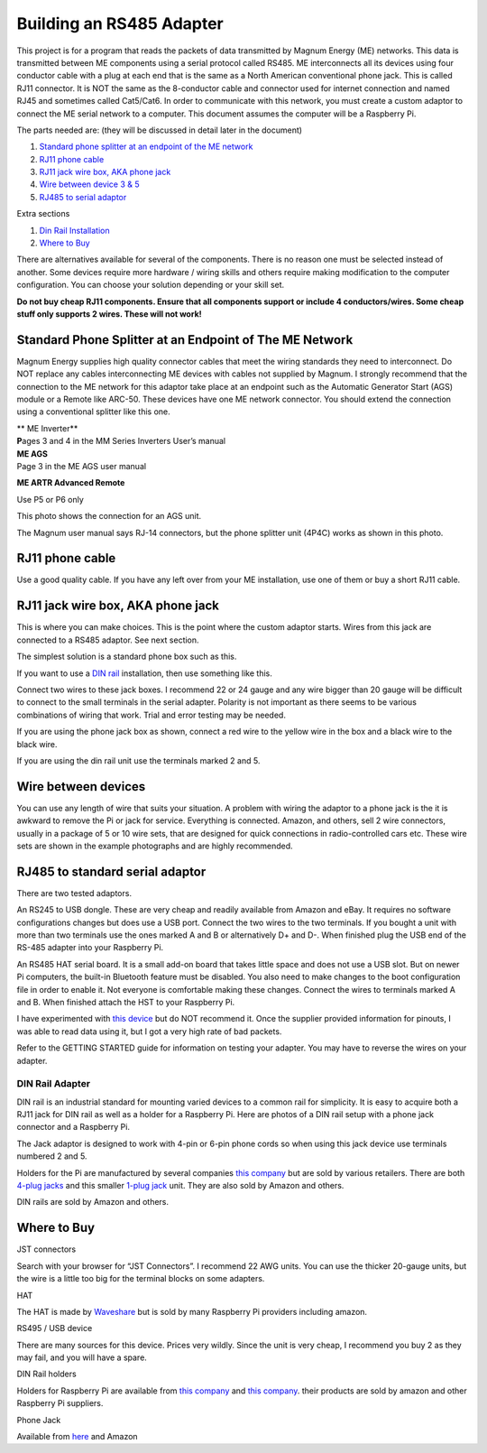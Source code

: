 .. _building_an_adapter:

Building an RS485 Adapter
=========================

This project is for a program that reads the packets of data transmitted
by Magnum Energy (ME) networks. This data is transmitted between ME
components using a serial protocol called RS485. ME interconnects all
its devices using four conductor cable with a plug at each end that is
the same as a North American conventional phone jack. This is called
RJ11 connector. It is NOT the same as the 8-conductor cable and
connector used for internet connection and named RJ45 and sometimes
called Cat5/Cat6. In order to communicate with this network, you must
create a custom adaptor to connect the ME serial network to a computer.
This document assumes the computer will be a Raspberry Pi.

The parts needed are: (they will be discussed in detail later in the
document)

1. `Standard phone splitter at an endpoint of the ME
   network <#standard-phone-splitter-at-an-endpoint-of-the-me-network>`__

2. `RJ11 phone cable <#section>`__

3. `RJ11 jack wire box, AKA phone jack <#_RJ11_jack_wire>`__

4. `Wire between device 3 & 5 <#section-10>`__

5. `RJ485 to serial adaptor <#rj485-to-standard-serial-adaptor>`__

Extra sections

1. `Din Rail Installation <#dinrail>`__

2. `Where to Buy <#_Where_to_Buy>`__

There are alternatives available for several of the components. There is
no reason one must be selected instead of another. Some devices require
more hardware / wiring skills and others require making modification to
the computer configuration. You can choose your solution depending or
your skill set.

**Do not buy cheap RJ11 components. Ensure that all components support
or include 4 conductors/wires. Some cheap stuff only supports 2 wires.
These will not work!**

Standard Phone Splitter at an Endpoint of The ME Network
--------------------------------------------------------

Magnum Energy supplies high quality connector cables that meet the
wiring standards they need to interconnect. Do NOT replace any cables
interconnecting ME devices with cables not supplied by Magnum. I
strongly recommend that the connection to the ME network for this
adaptor take place at an endpoint such as the Automatic Generator Start
(AGS) module or a Remote like ARC-50. These devices have one ME network
connector. You should extend the connection using a conventional
splitter like this one.

| |image0|\ |image1|\ **
  ME Inverter**
| **P**\ ages 3 and 4 in the MM Series Inverters User’s manual

| |image2|\ **ME AGS**
| Page 3 in the ME AGS user manual

|image3|\ **ME ARTR Advanced Remote**

Use P5 or P6 only

This photo shows the connection for an AGS unit.

The Magnum user manual says RJ-14 connectors, but the phone splitter
unit (4P4C) works as shown in this photo.

|image4|

.. _section-1:

.. _section-2:

.. _section-3:

.. _section-4:

.. _section-5:

.. _section-6:

.. _section-7:

RJ11 phone cable
----------------

|image5|\ Use a good quality cable. If you have any left over from your
ME installation, use one of them or buy a short RJ11 cable.

.. _section-8:

.. _section-9:

RJ11 jack wire box, AKA phone jack
----------------------------------

This is where you can make choices. This is the point where the custom
adaptor starts. Wires from this jack are connected to a RS485 adaptor.
See next section.

|image6|

The simplest solution is a standard phone box such as this.

|image7|\ If you want to use a `DIN rail <#dinrail>`__ installation,
then use something like this.

|image8|

Connect two wires to these jack boxes. I recommend 22 or 24 gauge and
any wire bigger than 20 gauge will be difficult to connect to the small
terminals in the serial adapter. Polarity is not important as there
seems to be various combinations of wiring that work. Trial and error
testing may be needed.

If you are using the phone jack box as shown, connect a red wire to the
yellow wire in the box and a black wire to the black wire.

If you are using the din rail unit use the terminals marked 2 and 5.

.. _section-10:

.. _section-11:

.. _section-12:

Wire between devices
--------------------

You can use any length of wire that suits your situation. A problem with
wiring the adaptor to a phone jack is the it is awkward to remove the Pi
or jack for service. Everything is connected. Amazon, and others, sell 2
wire connectors, usually in a package of 5 or 10 wire sets, that are
designed for quick connections in radio-controlled cars etc. These wire
sets are shown in the example photographs and are highly recommended.

RJ485 to standard serial adaptor
--------------------------------

There are two tested adaptors.

|image9|\ An RS245 to USB dongle. These are very cheap and readily
available from Amazon and eBay. It requires no software configurations
changes but does use a USB port. Connect the two wires to the two
terminals. If you bought a unit with more than two terminals use the
ones marked A and B or alternatively D+ and D-. When finished plug the
USB end of the RS-485 adapter into your Raspberry Pi.

|image10|

An RS485 HAT serial board. It is a small add-on board that takes little
space and does not use a USB slot. But on newer Pi computers, the
built-in Bluetooth feature must be disabled. You also need to make
changes to the boot configuration file in order to enable it. Not
everyone is comfortable making these changes. Connect the wires to
terminals marked A and B. When finished attach the HST to your Raspberry
Pi.

I have experimented with `this
device <https://www.amazon.com/RS-485-RS-422-Serial-Adapter-Converter/dp/B07H3PZNM9/ref=pd_cp_147_1?pd_rd_w=nON5D&pf_rd_p=ef4dc990-a9ca-4945-ae0b-f8d549198ed6&pf_rd_r=5NJ8K3Q86PWBHA8WFS5Q&pd_rd_r=0b96fde9-80c2-4281-9e54-670de1ceb850&pd_rd_wg=c8Hhn&pd_rd_i=B07H3PZNM9&psc=1&refRID=5NJ8K3Q86PWBHA8WFS5Q>`__
but do NOT recommend it. Once the supplier provided information for
pinouts, I was able to read data using it, but I got a very high rate of
bad packets.

|image11|\


|image12|

Refer to the GETTING STARTED guide for information on testing your
adapter. You may have to reverse the wires on your adapter.

DIN Rail Adapter
~~~~~~~~~~~~~~~~

DIN rail is an industrial standard for mounting varied devices to a
common rail for simplicity. It is easy to acquire both a RJ11 jack for
DIN rail as well as a holder for a Raspberry Pi. Here are photos of a
DIN rail setup with a phone jack connector and a Raspberry Pi.

|image13|\ |A circuit board Description automatically generated|

The Jack adaptor is designed to work with 4-pin or 6-pin phone cords so
when using this jack device use terminals numbered 2 and 5.

Holders for the Pi are manufactured by several companies `this
company <http://www.dinrplate.com/>`__ but are sold by various
retailers. There are both `4-plug
jacks <https://czh-labs.com/czh-labs-din-rail-mount-rj11-rj12-6p6c-4-way-buss-board-interface-module-p0486.html>`__
and this smaller `1-plug
jack <https://czh-labs.com/slim-din-rail-mount-rj11-rj12-6p6c-breakout-board-interface-module-p0978.html>`__
unit. They are also sold by Amazon and others.

DIN rails are sold by Amazon and others.

Where to Buy
------------

JST connectors

Search with your browser for “JST Connectors”. I recommend 22 AWG units.
You can use the thicker 20-gauge units, but the wire is a little too big
for the terminal blocks on some adapters.

HAT

The HAT is made by
`Waveshare <https://www.waveshare.com/rs485-can-hat.htm>`__ but is sold
by many Raspberry Pi providers including amazon.

RS495 / USB device

There are many sources for this device. Prices very wildly. Since the
unit is very cheap, I recommend you buy 2 as they may fail, and you will
have a spare.

DIN Rail holders

Holders for Raspberry Pi are available from `this
company <https://czh-labs.com/din-rail-mount-bracket-for-raspberry-pi-arduino-uno-mega-beaglebone-black-p0278.html>`__
and `this company <http://www.dinrplate.com/>`__. their products are
sold by amazon and other Raspberry Pi suppliers.

Phone Jack

Available from
`here <https://czh-labs.com/slim-din-rail-mount-rj11-rj12-6p6c-breakout-board-interface-module-p0978.html>`__
and Amazon

.. |image0| image:: media/image1.png
   :width: 5.03611in
   :height: 2.5in
.. |image1| image:: media/image2.png
   :width: 1.26712in
   :height: 0.98099in
.. |image2| image:: media/image3.png
   :width: 3.92083in
   :height: 2.93403in
.. |image3| image:: media/image4.png
   :width: 4.25195in
   :height: 3.32184in
.. |image4| image:: media/image5.jpg
   :width: 3.83056in
   :height: 2.18194in
.. |image5| image:: media/image6.png
   :width: 1.23944in
   :height: 1.57313in
.. |image6| image:: media/image7.png
   :width: 1.58333in
   :height: 1.09722in
.. |image7| image:: media/image8.png
   :width: 1.44016in
   :height: 0.99425in
.. |image8| image:: media/image9.png
   :width: 3.33194in
   :height: 2.21806in
.. |image9| image:: media/image10.jpg
   :width: 1.34722in
   :height: 1.34722in
.. |image10| image:: media/image11.jpeg
   :width: 1.36944in
   :height: 0.87778in
.. |image11| image:: media/image12.jpeg
   :width: 2.76875in
   :height: 2.15347in
.. |image12| image:: media/image13.png
   :width: 2.1125in
   :height: 2.20417in
.. |image13| image:: media/image14.jpeg
   :width: 3.24893in
   :height: 1.82752in
.. |A circuit board Description automatically generated| image:: media/image15.jpeg
   :width: 3.2217in
   :height: 1.81221in
